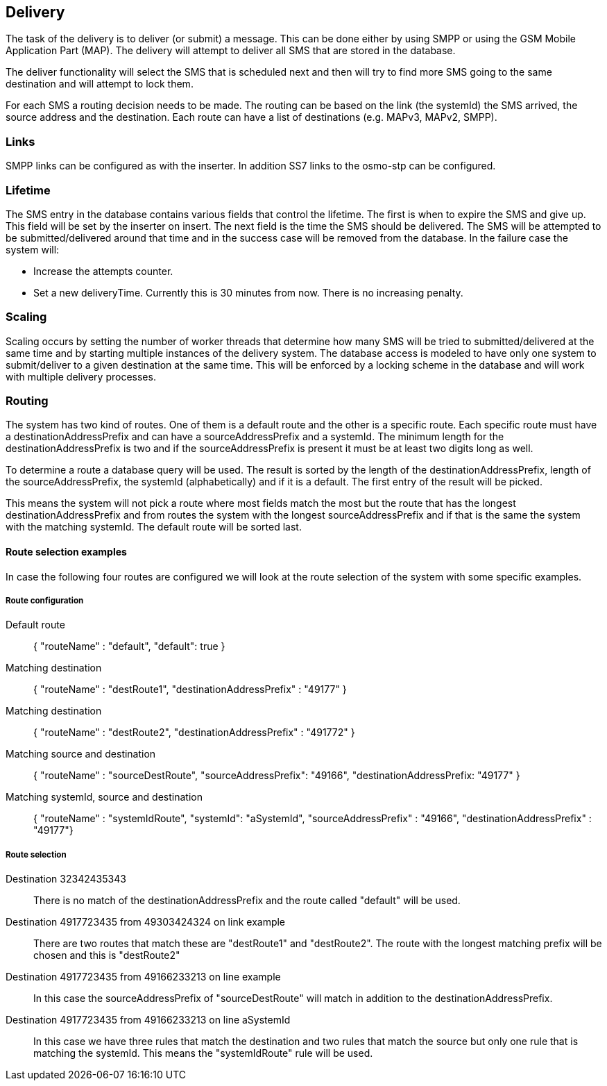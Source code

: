 Delivery
--------

The task of the delivery is to deliver (or submit) a message. This can
be done either by using SMPP or using the GSM Mobile Application Part (MAP). The
delivery will attempt to deliver all SMS that are stored in the database.

The deliver functionality will select the SMS that is scheduled next and then
will try to find more SMS going to the same destination and will attempt to lock
them.

For each SMS a routing decision needs to be made. The routing can be based on the
link (the systemId) the SMS arrived, the source address and the destination. Each
route can have a list of destinations (e.g. MAPv3, MAPv2, SMPP).

=== Links

SMPP links can be configured as with the inserter. In addition SS7 links to
the osmo-stp can be configured.

Lifetime
~~~~~~~~

The SMS entry in the database contains various fields that control the lifetime.
The first is when to expire the SMS and give up. This field will be set by the
inserter on insert. The next field is the time the SMS should be delivered. The
SMS will be attempted to be submitted/delivered around that time and in the
success case will be removed from the database. In the failure case the system
will:

* Increase the attempts counter.
* Set a new deliveryTime. Currently this is 30 minutes from now. There is no
increasing penalty.

Scaling
~~~~~~~

Scaling occurs by setting the number of worker threads that determine how many
SMS will be tried to submitted/delivered at the same time and by starting multiple
instances of the delivery system. The database access is modeled to have only
one system to submit/deliver to a given destination at the same time. This will
be enforced by a locking scheme in the database and will work with multiple
delivery processes.

Routing
~~~~~~~

The system has two kind of routes. One of them is a default route and the other
is a specific route. Each specific route must have a destinationAddressPrefix and
can have a sourceAddressPrefix and a systemId. The minimum length for the
destinationAddressPrefix is two and if the sourceAddressPrefix is present it must
be at least two digits long as well.

To determine a route a database query will be used. The result is sorted by the
length of the destinationAddressPrefix, length of the sourceAddressPrefix, the
systemId (alphabetically) and if it is a default. The first entry of the result
will be picked.

This means the system will not pick a route where most fields match the most but
the route that has the longest destinationAddressPrefix and from routes the system
with the longest sourceAddressPrefix and if that is the same the system with the
matching systemId. The default route will be sorted last.


Route selection examples
^^^^^^^^^^^^^^^^^^^^^^^^

In case the following four routes are configured we will look at the route selection
of the system with some specific examples.

Route configuration
+++++++++++++++++++

Default route::
{ "routeName" : "default", "default": true }

Matching destination::
{ "routeName" : "destRoute1", "destinationAddressPrefix" : "49177" }

Matching destination::
{ "routeName" : "destRoute2", "destinationAddressPrefix" : "491772" }

Matching source and destination::
{ "routeName" : "sourceDestRoute", "sourceAddressPrefix": "49166", "destinationAddressPrefix: "49177" }

Matching systemId, source and destination::
{ "routeName" : "systemIdRoute", "systemId": "aSystemId", "sourceAddressPrefix" : "49166", "destinationAddressPrefix" : "49177"}

Route selection
+++++++++++++++

Destination 32342435343::
There is no match of the destinationAddressPrefix and the route called "default" will
be used.

Destination 4917723435 from 49303424324 on link example::
There are two routes that match these are "destRoute1" and "destRoute2". The route
with the longest matching prefix will be chosen and this is "destRoute2"

Destination 4917723435 from 49166233213 on line example::
In this case the sourceAddressPrefix of "sourceDestRoute" will match in addition to
the destinationAddressPrefix.

Destination 4917723435 from 49166233213 on line aSystemId::
In this case we have three rules that match the destination and two rules that match
the source but only one rule that is matching the systemId. This means the "systemIdRoute"
rule will be used.
